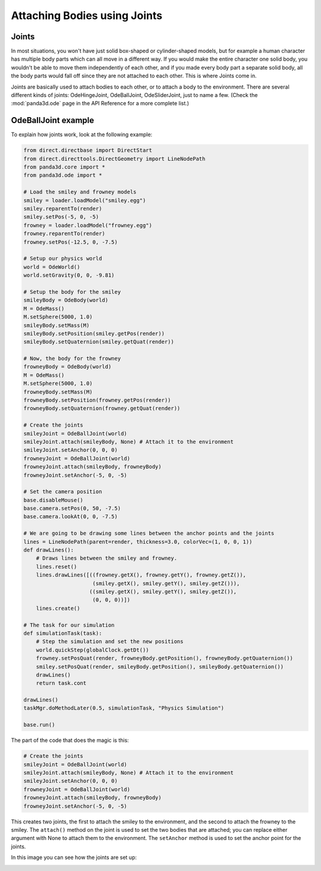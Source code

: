 .. _attaching-bodies-using-joints:

Attaching Bodies using Joints
=============================

Joints
------

In most situations, you won't have just solid box-shaped or cylinder-shaped
models, but for example a human character has multiple body parts which can all
move in a different way. If you would make the entire character one solid body,
you wouldn't be able to move them independently of each other, and if you made
every body part a separate solid body, all the body parts would fall off since
they are not attached to each other. This is where Joints come in.

Joints are basically used to attach bodies to each other, or to attach a body to
the environment. There are several different kinds of joints: OdeHingeJoint,
OdeBallJoint, OdeSliderJoint, just to name a few. (Check the :mod:`panda3d.ode`
page in the API Reference for a more complete list.)

OdeBallJoint example
--------------------

To explain how joints work, look at the following example:

.. code-block:: python

   from direct.directbase import DirectStart
   from direct.directtools.DirectGeometry import LineNodePath
   from panda3d.core import *
   from panda3d.ode import *

   # Load the smiley and frowney models
   smiley = loader.loadModel("smiley.egg")
   smiley.reparentTo(render)
   smiley.setPos(-5, 0, -5)
   frowney = loader.loadModel("frowney.egg")
   frowney.reparentTo(render)
   frowney.setPos(-12.5, 0, -7.5)

   # Setup our physics world
   world = OdeWorld()
   world.setGravity(0, 0, -9.81)

   # Setup the body for the smiley
   smileyBody = OdeBody(world)
   M = OdeMass()
   M.setSphere(5000, 1.0)
   smileyBody.setMass(M)
   smileyBody.setPosition(smiley.getPos(render))
   smileyBody.setQuaternion(smiley.getQuat(render))

   # Now, the body for the frowney
   frowneyBody = OdeBody(world)
   M = OdeMass()
   M.setSphere(5000, 1.0)
   frowneyBody.setMass(M)
   frowneyBody.setPosition(frowney.getPos(render))
   frowneyBody.setQuaternion(frowney.getQuat(render))

   # Create the joints
   smileyJoint = OdeBallJoint(world)
   smileyJoint.attach(smileyBody, None) # Attach it to the environment
   smileyJoint.setAnchor(0, 0, 0)
   frowneyJoint = OdeBallJoint(world)
   frowneyJoint.attach(smileyBody, frowneyBody)
   frowneyJoint.setAnchor(-5, 0, -5)

   # Set the camera position
   base.disableMouse()
   base.camera.setPos(0, 50, -7.5)
   base.camera.lookAt(0, 0, -7.5)

   # We are going to be drawing some lines between the anchor points and the joints
   lines = LineNodePath(parent=render, thickness=3.0, colorVec=(1, 0, 0, 1))
   def drawLines():
       # Draws lines between the smiley and frowney.
       lines.reset()
       lines.drawLines([((frowney.getX(), frowney.getY(), frowney.getZ()),
                         (smiley.getX(), smiley.getY(), smiley.getZ())),
                        ((smiley.getX(), smiley.getY(), smiley.getZ()),
                         (0, 0, 0))])
       lines.create()

   # The task for our simulation
   def simulationTask(task):
       # Step the simulation and set the new positions
       world.quickStep(globalClock.getDt())
       frowney.setPosQuat(render, frowneyBody.getPosition(), frowneyBody.getQuaternion())
       smiley.setPosQuat(render, smileyBody.getPosition(), smileyBody.getQuaternion())
       drawLines()
       return task.cont

   drawLines()
   taskMgr.doMethodLater(0.5, simulationTask, "Physics Simulation")

   base.run()

The part of the code that does the magic is this:

.. code-block:: python

   # Create the joints
   smileyJoint = OdeBallJoint(world)
   smileyJoint.attach(smileyBody, None) # Attach it to the environment
   smileyJoint.setAnchor(0, 0, 0)
   frowneyJoint = OdeBallJoint(world)
   frowneyJoint.attach(smileyBody, frowneyBody)
   frowneyJoint.setAnchor(-5, 0, -5)

This creates two joints, the first to attach the smiley to the environment, and
the second to attach the frowney to the smiley. The ``attach()`` method on the
joint is used to set the two bodies that are attached; you can replace either
argument with None to attach them to the environment. The ``setAnchor`` method
is used to set the anchor point for the joints.

In this image you can see how the joints are set up:

.. image:: balljointexample2.jpg

